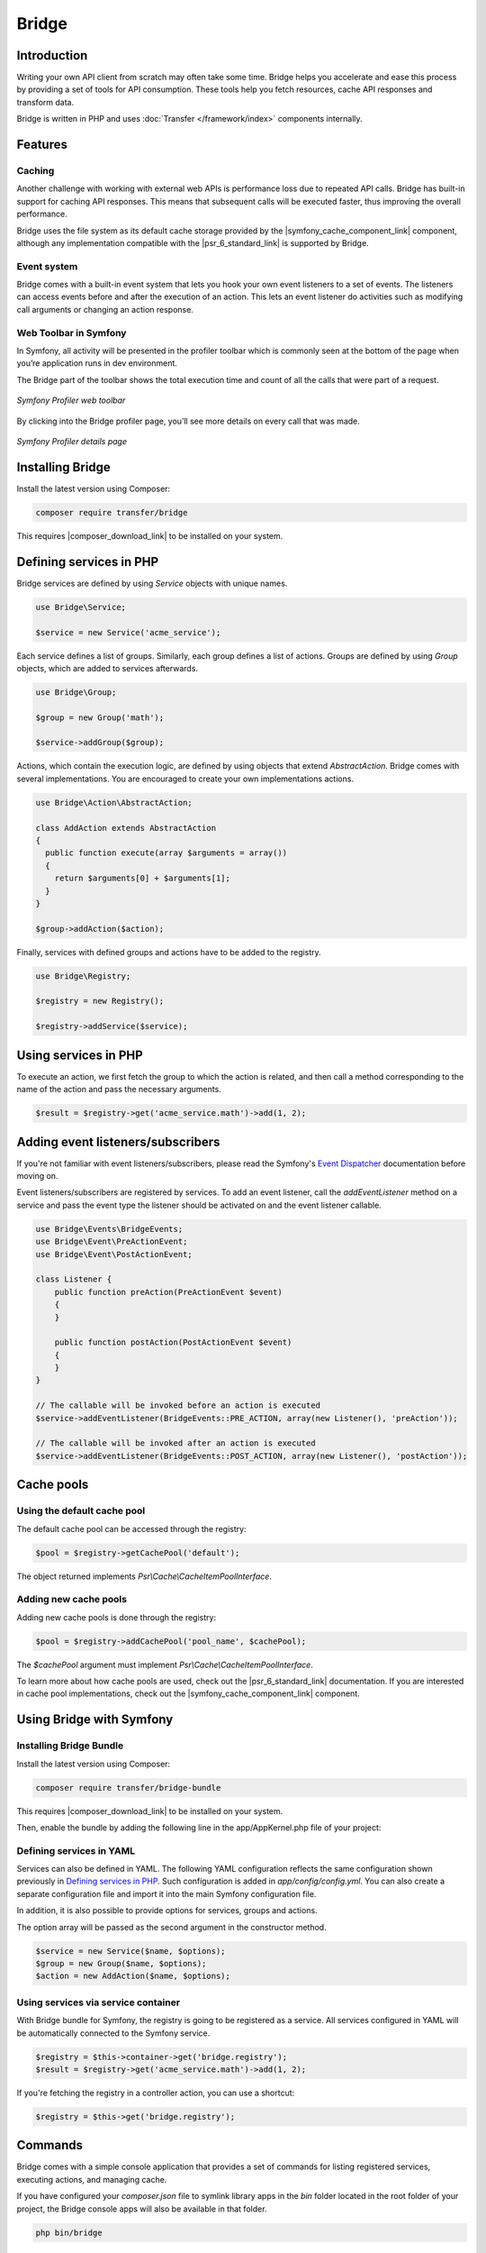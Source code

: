 Bridge
======

Introduction
------------

Writing your own API client from scratch may often take some time. Bridge helps you accelerate and
ease this process by providing a set of tools for API consumption. These tools help you fetch
resources, cache API responses and transform data.

Bridge is written in PHP and uses :doc:`Transfer </framework/index>` components internally.

Features
--------

Caching
*******

Another challenge with working with external web APIs is performance loss due to repeated API calls. Bridge has
built-in support for caching API responses. This means that subsequent calls will be executed faster, thus improving
the overall performance.

Bridge uses the file system as its default cache storage provided by the |symfony_cache_component_link| component,
although any implementation compatible with the |psr_6_standard_link| is supported by Bridge.

Event system
************

Bridge comes with a built-in event system that lets you hook your own event listeners to a set of events. The listeners can
access events before and after the execution of an action. This lets an event listener do activities such as modifying
call arguments or changing an action response.

Web Toolbar in Symfony
**********************

In Symfony, all activity will be presented in the profiler toolbar which is commonly seen at the bottom of the page
when you’re application runs in dev environment.

The Bridge part of the toolbar shows the total execution time and count of all the calls that were part of a request.

.. figure:: /_static/bridge/features/toolbar_1.png
   :align: center

   *Symfony Profiler web toolbar*

By clicking into the Bridge profiler page, you’ll see more details on every call that was made.

.. figure:: /_static/bridge/features/toolbar_2.png
   :align: center

   *Symfony Profiler details page*

Installing Bridge
-----------------

Install the latest version using Composer:

.. code-block:: bash

    composer require transfer/bridge

This requires |composer_download_link| to be installed
on your system.

Defining services in PHP
------------------------

Bridge services are defined by using `Service` objects with unique names.

.. code-block:: php

    use Bridge\Service;

    $service = new Service('acme_service');

Each service defines a list of groups. Similarly, each group defines a list of actions. Groups are defined by using
`Group` objects, which are added to services afterwards.

.. code-block:: php

    use Bridge\Group;

    $group = new Group('math');

    $service->addGroup($group);

Actions, which contain the execution logic, are defined by using objects that extend `AbstractAction`. Bridge comes with
several implementations. You are encouraged to create your own implementations actions.

.. code-block:: php

    use Bridge\Action\AbstractAction;

    class AddAction extends AbstractAction
    {
      public function execute(array $arguments = array())
      {
        return $arguments[0] + $arguments[1];
      }
    }

    $group->addAction($action);

Finally, services with defined groups and actions have to be added to the registry.

.. code-block:: php

    use Bridge\Registry;

    $registry = new Registry();

    $registry->addService($service);

Using services in PHP
---------------------

To execute an action, we first fetch the group to which the action is related, and then call a method
corresponding to the name of the action and pass the necessary arguments.

.. code-block:: php

    $result = $registry->get('acme_service.math')->add(1, 2);

Adding event listeners/subscribers
----------------------------------

If you're not familiar with event listeners/subscribers, please read the Symfony's `Event Dispatcher <http://symfony.com/doc/master/event_dispatcher.html>`_
documentation before moving on.

Event listeners/subscribers are registered by services. To add an event listener, call the `addEventListener` method
on a service and pass the event type the listener should be activated on and the event listener callable.

.. code-block:: php

    use Bridge\Events\BridgeEvents;
    use Bridge\Event\PreActionEvent;
    use Bridge\Event\PostActionEvent;

    class Listener {
        public function preAction(PreActionEvent $event)
        {
        }

        public function postAction(PostActionEvent $event)
        {
        }
    }

    // The callable will be invoked before an action is executed
    $service->addEventListener(BridgeEvents::PRE_ACTION, array(new Listener(), 'preAction'));

    // The callable will be invoked after an action is executed
    $service->addEventListener(BridgeEvents::POST_ACTION, array(new Listener(), 'postAction'));

Cache pools
-----------

Using the default cache pool
****************************

The default cache pool can be accessed through the registry:

.. code-block:: php

    $pool = $registry->getCachePool('default');

The object returned implements `Psr\\Cache\\CacheItemPoolInterface`.

Adding new cache pools
**********************

Adding new cache pools is done through the registry:

.. code-block:: php

    $pool = $registry->addCachePool('pool_name', $cachePool);

The `$cachePool` argument must implement `Psr\\Cache\\CacheItemPoolInterface`.

To learn more about how cache pools are used, check out the |psr_6_standard_link| documentation.
If you are interested in cache pool implementations, check out the |symfony_cache_component_link| component.

Using Bridge with Symfony
-------------------------

Installing Bridge Bundle
************************

Install the latest version using Composer:

.. code-block:: bash

    composer require transfer/bridge-bundle

This requires |composer_download_link| to be installed
on your system.

Then, enable the bundle by adding the following line in the app/AppKernel.php file of your project:

.. code-block:: php
    :caption: app/AppKernel.php
    :name: Application kernel file

    class AppKernel extends Kernel
    {
      public function registerBundles()
      {
          $bundles = array(
              // ...
              new Bridge\Bundle\BridgeBundle(),
          );

          // ...
      }
    }

Defining services in YAML
************************

Services can also be defined in YAML. The following YAML configuration reflects the same configuration shown
previously in `Defining services in PHP`_. Such configuration is added in `app/config/config.yml`.
You can also create a separate configuration file and import it into the main Symfony configuration file.

.. code-block:: yml
    :caption: app/config/config.yml
    :name: Symfony configuration file

    imports:
      - { resource: acme-bridge.yml }

.. code-block:: yml
    :caption: app/config/acme-bridge.yml
    :name: Bridge service configuration

    bridge:
      services:
        acme_service:
          groups:
            math:
              actions:
                add:
                  class: AddAction # Fully qualified class name

In addition, it is also possible to provide options for services, groups and actions.

.. code-block:: yml
    :caption: app/config/acme-bridge.yml
    :name: Bridge service configuration

    bridge:
      services:
        acme_service:
          options: ~
          groups:
            math:
              options: ~
              actions:
                options: ~
                add:
                  class: AddAction # Fully qualified class name

The option array will be passed as the second argument in the constructor method.

.. code-block:: php

    $service = new Service($name, $options);
    $group = new Group($name, $options);
    $action = new AddAction($name, $options);

Using services via service container
************************************

With Bridge bundle for Symfony, the registry is going to be registered as a service. All services configured in YAML
will be automatically connected to the Symfony service.

.. code-block:: php

    $registry = $this->container->get('bridge.registry');
    $result = $registry->get('acme_service.math')->add(1, 2);

If you're fetching the registry in a controller action, you can use a shortcut:

.. code-block:: php

    $registry = $this->get('bridge.registry');

Commands
--------

Bridge comes with a simple console application that provides a set of commands for listing registered services,
executing actions, and managing cache.

If you have configured your `composer.json` file to symlink library apps in the `bin` folder located in the root folder
of your project, the Bridge console apps will also be available in that folder.

.. code-block:: bash

    php bin/bridge

If `bin/bridge` is not presented, for purposes of convenience you can create a symlink on your own. Assuming your on
Linux or Mac OS X you can do it as follows:

.. code-block:: bash

    mkdir bin/
    ln -s vendor/transfer/bridge/bin/bridge bin/bridge
    chmod +x bin/bridge

The last command will mark the `bridge` script as executable.

Providing a registry file
*************************

If you're using Bridge outside Symfony you will need to specify the registry file each time you run any command. The
registry file contains the Bridge registry with all the associated services.

.. code-block:: php
    :caption: registry.php
    :name: Bridge registry

    <?php

    $registry = new Bridge\Registry();

    // define services
    // $service = ...

    // add services
    // $registry->addService($service);

    // return the registry
    return $registry;

Note that the filename of the registry is arbitrary.

Listing services
****************

.. code-block:: bash

    # Without Symfony
    php bin/bridge list -r registry.php

    # With Symfony
    php app/console bridge:list

The `list` command will return a list of registered services, its groups and actions.

Executing actions
*****************

.. code-block:: bash

    # Without Symfony
    php bin/bridge execute [action] [arg1] [arg2] [..] [argn] -r registry.php

    # With Symfony
    php app/console bridge:execute [action] [arg1] [arg2] [..] [argn]

    # Sample calls
    php bin/bridge execute acme_service.math.add 1 2 -r registry.php
    php app/console bridge:execute acme_service.math.add 1 2

The `execute` command takes the full action name (including service and group names) as its first argument, and variable
list of arguments. The action is executed and the response is outputted in the console.

Listing cache pools
*******************

.. code-block:: bash

    # Without Symfony
    php bin/bridge cache:pools [pool_name] -r registry.php

    # With Symfony
    php app/console bridge:cache:pools [pool_name]

This `cache:pools` command will output the list of registered cache pools.

Clearing cache for a cache pool
*******************************

.. code-block:: bash

    # Without Symfony
    php bin/bridge cache:clear [pool_name] -r registry.php

    # With Symfony
    php app/console bridge:cache:clear [pool_name]

This `cache:clear` command will clear all cache for a specific cache pool.

Removing specific cache in a cache pool
***************************************

.. code-block:: bash

    # Without Symfony
    php bin/bridge cache:remove [pool_name] [action] [arg1] [arg2] [..] [argn] -r registry.php

    # With Symfony
    php app/console bridge:cache:remove [pool_name] [action] [arg1] [arg2] [..] [argn]

This `cache:remove` command will remove cache associated with an action call with specific arguments.

Configuration reference
-----------------------

The following section lists all options that are available to configure Bridge.

.. code-block:: yml

    # Default configuration for extension with alias: "bridge"
    bridge:

        # List of services
        services:

            # Prototype: Service definition
            name:

                # Service type
                type:                 ~

                # Service class
                class:                Bridge\Service

                # Custom options
                options:              []

                # List of groups
                groups:

                    # Prototype: Group definition
                    name:

                        # Group type
                        type:                 ~

                        # Group class
                        class:                Bridge\Group

                        # Custom options
                        options:              []

                        # List of actions
                        actions:

                            # Prototype: Action definition
                            name:

                                # Action type
                                type:                 ~

                                # Action class
                                class:                Bridge\Action\NullAction

                                # Custom options
                                options:              ~


.. |composer_download_link| raw:: html

   <a href="https://getcomposer.org/download/" target="_blank">Composer</a>

.. |symfony_serializer_link| raw:: html

   <a href="http://symfony.com/doc/current/components/serializer.html" target="_blank">Symfony Serializer</a>

.. |symfony_cache_component_link| raw:: html

  <a href="http://symfony.com/blog/new-in-symfony-3-1-cache-component" target="_blank">Symfony Cache</a>

.. |psr_6_standard_link| raw:: html

  <a href="http://www.php-fig.org/psr/psr-6/" target="_blank">PSR-6 standard</a>
